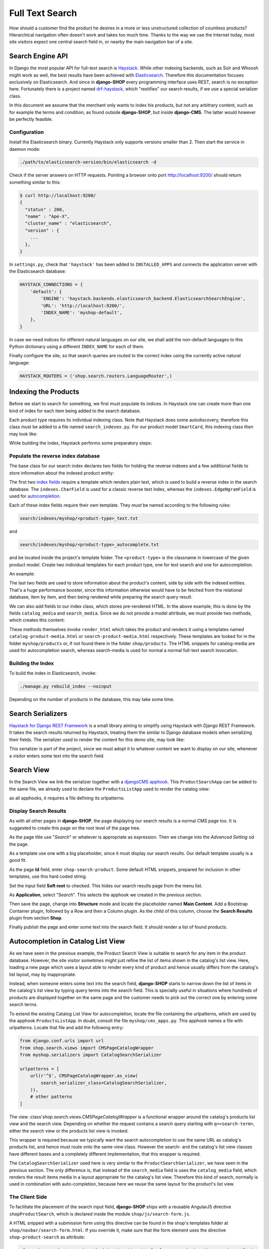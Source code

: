 .. _reference/search:

================
Full Text Search
================

How should a customer find the product he desires in a more or less unstructured collection of
countless products? Hierarchical navigation often doesn't work and takes too much time. Thanks to
the way we use the Internet today, most site visitors expect one central search field in, or nearby
the main navigation bar of a site.


Search Engine API
=================

In Django the most popular API for full-text search is Haystack_. While other indexing backends,
such as Solr and Whoosh might work as well, the best results have been achieved with Elasticsearch_.
Therefore this documentation focuses exclusively on Elasticsearch. And since in **django-SHOP** every
programming interface uses REST, search is no exception here. Fortunately there is a project named
drf-haystack_, which "restifies" our search results, if we use a special serializer class.

In this document we assume that the merchant only wants to index his products, but not any arbitrary
content, such as for example the terms and condition, as found outside **django-SHOP**, but inside
**django-CMS**. The latter would however be perfectly feasible.


Configuration
-------------

Install the Elasticsearch binary. Currently Haystack only supports versions smaller than 2. Then
start the service in daemon mode:

.. code-block:: shell

	./path/to/elasticsearch-version/bin/elasticsearch -d

Check if the server answers on HTTP requests. Pointing a browser onto port http://localhost:9200/
should return something similar to this:

.. code-block:: shell

	$ curl http://localhost:9200/
	{
	  "status" : 200,
	  "name" : "Ape-X",
	  "cluster_name" : "elasticsearch",
	  "version" : {
	    ...
	  },
	}

In ``settings.py``, check that ``'haystack'`` has been added to ``INSTALLED_APPS`` and connects
the application server with the Elasticsearch database:

.. code-block:: python

	HAYSTACK_CONNECTIONS = {
	    'default': {
	        'ENGINE': 'haystack.backends.elasticsearch_backend.ElasticsearchSearchEngine',
	        'URL': 'http://localhost:9200/',
	        'INDEX_NAME': 'myshop-default',
	    },
	}

In case we need indices for different natural languages on our site, we shall add the non-default
languages to this Python dictionary using a different ``INDEX_NAME`` for each of them.

Finally configure the site, so that search queries are routed to the correct index using the
currently active natural language:

.. code-block:: python

	HAYSTACK_ROUTERS = ('shop.search.routers.LanguageRouter',)


Indexing the Products
=====================

Before we start to search for something, we first must populate its indices. In Haystack one can
create more than one kind of index for each item being added to the search database.

Each product type requires its individual indexing class. Note that Haystack does some
autodiscovery, therefore this class must be added to a file named ``search_indexex.py``. For our
product model ``SmartCard``, this indexing class then may look like:

.. code-block:: python
	:caption: myshop/search_indexes.py
	:name: smartcard-search-indexes

	from shop.search.indexes import ProductIndex
	from haystack import indexes

	class SmartCardIndex(ProductIndex, indexes.Indexable):
	    catalog_media = indexes.CharField(stored=True,
	        indexed=False, null=True)
	    search_media = indexes.CharField(stored=True,
	        indexed=False, null=True)

	    def get_model(self):
	        return SmartCard

	    # more methods ...

While building the index, Haystack performs some preparatory steps:


Populate the reverse index database
-----------------------------------

The base class for our search index declares two fields for holding the reverse indexes and a few
additional fields to store information about the indexed product entity:

.. code-block:: python
	:caption: shop/indexes.py

	class ProductIndex(indexes.SearchIndex):
	    text = indexes.CharField(document=True,
	        indexed=True, use_template=True)
	    autocomplete = indexes.EdgeNgramField(indexed=True,
	        use_template=True)

	    product_name = indexes.CharField(stored=True,
	        indexed=False, model_attr='product_name')
	    product_url = indexes.CharField(stored=True,
	        indexed=False, model_attr='get_absolute_url')

The first two `index fields`_ require a template which renders plain text, which is used to build a
reverse index in the search database. The ``indexes.CharField`` is used for a classic reverse text
index, whereas the ``indexes.EdgeNgramField`` is used for autocompletion_.

Each of these index fields require their own template. They *must* be named according to the
following rules:

.. code-block:: guess

	search/indexes/myshop/<product-type>_text.txt

and

.. code-block:: guess

	search/indexes/myshop/<product-type>_autocomplete.txt

and be located inside the project's template folder. The ``<product-type>`` is the classname in
lowercase  of the given product model. Create two individual templates for each product type, one
for text search and one for autocompletion.

An example:

.. code-block:: django
	:caption: search/indexes/smartcard_text.txt

	{{ object.product_name }}
	{{ object.product_code }}
	{{ object.manufacturer }}
	{{ object.description|striptags }}
	{% for page in object.cms_pages.all %}
	{{ page.get_title }}{% endfor %}

The last two fields are used to store information about the product's content, side by side with the
indexed entities. That's a huge performance booster, since this information otherwise would have to
be fetched from the relational database, item by item, and then being rendered while preparing the
search query result.

We can also add fields to our index class, which stores pre-rendered HTML. In the above example,
this is done by the fields ``catalog_media`` and ``search_media``. Since we do not provide
a model attribute, we must provide two methods, which creates this content:

.. code-block:: python
	:caption: myshop/search_indexes.py
	:name: searchindex-media

	class SmartCardIndex(ProductIndex, indexes.Indexable):
	    # other fields and methods ...

	    def prepare_catalog_media(self, product):
	        return self.render_html('catalog', product, 'media')

	    def prepare_search_media(self, product):
	        return self.render_html('search', product, 'media')

These methods themselves invoke ``render_html`` which takes the product and renders it using
a templates named ``catalog-product-media.html`` or ``search-product-media.html`` respectively.
These templates are looked for in the folder ``myshop/products`` or, if not found there in the
folder ``shop/products``. The HTML snippets for catalog-media are used for autocompletion search,
whereas search-media is used for normal a normal full-text search invocation.


Building the Index
------------------

To build the index in Elasticsearch, invoke:

.. code-block:: shell

	./manage.py rebuild_index --noinput

Depending on the number of products in the database, this may take some time.


Search Serializers
==================

`Haystack for Django REST Framework`_ is a small library aiming to simplify using Haystack with
Django REST Framework. It takes the search results returned by Haystack, treating them the similar
to Django database models when serializing their fields. The serializer used to render the content
for this demo site, may look like:

.. code-block:: python
	:caption: myshop/serializers.py
	:name: serializers

	from rest_framework import serializers
	from shop.search.serializers import ProductSearchSerializer as ProductSearchSerializerBase
	from .search_indexes import SmartCardIndex, SmartPhoneIndex

	class ProductSearchSerializer(ProductSearchSerializerBase):
	    media = serializers.SerializerMethodField()

	    class Meta(ProductSearchSerializerBase.Meta):
	        fields = ProductSearchSerializerBase.Meta.fields + ('media',)
	        index_classes = (SmartCardIndex, SmartPhoneIndex)

	    def get_media(self, search_result):
	        return search_result.search_media

This serializer is part of the project, since we must adopt it to whatever content we want to
display on our site, whenever a visitor enters some text into the search field.


.. _reference/search-view:

Search View
===========

In the Search View we link the serializer together with a `djangoCMS apphook`_. This
``ProductSearchApp`` can be added to the same file, we already used to declare the
``ProductsListApp`` used to render the catalog view:

.. code-block:: python
	:caption: myshop/cms_apps.py
	:name: search-app

	from cms.app_base import CMSApp
	from cms.apphook_pool import apphook_pool

	class ProductSearchApp(CMSApp):
	    name = _("Search")
	    urls = ['myshop.urls.search']

	apphook_pool.register(ProductSearchApp)

as all apphooks, it requires a file defining its urlpatterns:

.. code-block:: python
	:caption: myshop/urls/search.py

	from django.conf.urls import url
	from shop.search.views import SearchView
	from myshop.serializers import ProductSearchSerializer

	urlpatterns = [
	    url(r'^', SearchView.as_view(
	        serializer_class=ProductSearchSerializer,
	    )),
	]


Display Search Results
----------------------

As with all other pages in **django-SHOP**, the page displaying our search results is a normal CMS
page too. It is suggested to create this page on the root level of the page tree.

As the page title use "*Search*" or whatever is appropriate as expression. Then we change into
the *Advanced Setting* od the page.

As a template use one with a big placeholder, since it must display our search results. Our default
template usually is a good fit.

As the page **Id** field, enter ``shop-search-product``. Some default HTML snippets, prepared for
inclusion in other templates, use this hard coded string.

Set the input field **Soft root** to checked. This hides our search results page from the menu list.

As **Application**, select "*Search*". This selects the apphook we created in the previous section.

Then save the page, change into **Structure** mode and locate the placeholder named
**Main Content**. Add a Bootstrap Container plugin, followed by a Row and then a Column plugin. As
the child of this column, choose the **Search Results** plugin from section **Shop**.

Finally publish the page and enter some text into the search field. It should render a list of
found products.

|product-search-results|

.. |product-search-results| image:: /_static/product-search-results.png


.. _reference/search-autocompletion-catalog:

Autocompletion in Catalog List View
===================================

As we have seen in the previous example, the Product Search View is suitable to search for any item
in the product database. However, the site visitor sometimes might just refine the list of items
shown in the catalog's list view. Here, loading a new page which uses a layout able to render every
kind of product and hence usually differs from the catalog's list layout, may by inappropriate.

Instead, when someone enters some text into the search field, **django-SHOP** starts to narrow down
the list of items in the catalog's list view by typing query terms into the search field. This is
specially useful in situations where hundreds of products are displayed together on the same page
and the customer needs to pick out the correct one by entering some search terms.

To extend the existing Catalog List View for autocompletion, locate the file containing the
urlpatterns, which are used by the apphook ``ProductsListApp``. In doubt, consult the file
``myshop/cms_apps.py``. This apphook names a file with urlpatterns. Locate that file and add the
following entry:

.. code-block:: python

	from django.conf.urls import url
	from shop.search.views import CMSPageCatalogWrapper
	from myshop.serializers import CatalogSearchSerializer

	urlpatterns = [
	    url(r'^$', CMSPageCatalogWrapper.as_view(
	        search_serializer_class=CatalogSearchSerializer,
	    )),
	    # other patterns
	]

The view :class'`shop.search.views.CMSPageCatalogWrapper` is a functional wrapper around the
catalog's products list view and the search view. Depending on whether the request contains a
search query starting with ``q=<search-term>``, either the search view or the products list view
is invoked.

This wrapper is required because we typically want the search autocompletion to use the same URL as
catalog's products list, and hence must route onto the same view class. However the search- and the
catalog's list view classes have different bases and a completely different implementation, that
this wrapper is required.

The ``CatalogSearchSerializer`` used here is very similar to the ``ProductSearchSerializer``, we
have seen in the previous section. The only difference is, that instead of the ``search_media``
field is uses the ``catalog_media`` field, which renders the result items media in a layout
appropriate for the catalog's list view. Therefore this kind of search, normally is used in
combination with auto-completion, because here we reuse the same layout for the product's list view.


The Client Side
---------------

To facilitate the placement of the search input field, **django-SHOP** ships with a reusable
AngularJS directive ``shopProductSearch``, which is declared inside the module
``shop/js/search-form.js``.

A HTML snipped with a submission form using this directive can be found in the shop's templates
folder at ``shop/navbar/search-form.html``. If you override it, make sure that the form element
uses the directive ``shop-product-search`` as attribute:

.. code-block:: django

	<form shop-product-search method="get" action="/url-of-page-rendering-the-search-results">
	  <input name="q" ng-model="searchQuery" ng-change="autocomplete()" type="text" />
	</form>

If you don't use the prepared HTML snippet, assure that the module is initialized while
bootstrapping our Angular application:

.. code-block:: javascript

	angular.module('myShop', [..., 'django.shop.search', ...]);


.. _Haystack: http://haystacksearch.org/
.. _Elasticsearch: https://www.elastic.co/
.. _drf-haystack: https://pypi.python.org/pypi/drf-haystack
.. _Haystack for Django REST Framework: https://drf-haystack.readthedocs.org/en/latest/
.. _normalized: https://www.elastic.co/guide/en/elasticsearch/guide/current/token-normalization.html
.. _index fields: http://django-haystack.readthedocs.org/en/latest/searchfield_api.html
.. _autocompletion: http://django-haystack.readthedocs.org/en/latest/autocomplete.html?highlight=autocompletion
.. _djangoCMS apphook: http://docs.django-cms.org/en/stable/how_to/apphooks.html
